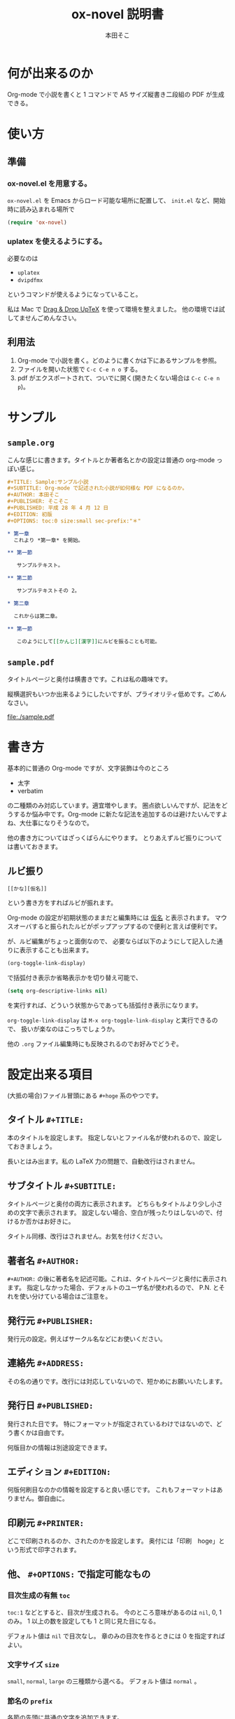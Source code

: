 #+TITLE: ox-novel 説明書
#+AUTHOR: 本田そこ

* 何が出来るのか
  Org-mode で小説を書くと 1 コマンドで A5 サイズ縦書き二段組の PDF が生成できる。
* 使い方
** 準備
*** ox-novel.el を用意する。
    =ox-novel.el= を Emacs からロード可能な場所に配置して、 =init.el= など、開始時に読み込まれる場所で
    #+BEGIN_SRC emacs-lisp
      (require 'ox-novel)
    #+END_SRC
*** uplatex を使えるようにする。
    必要なのは
    - =uplatex=
    - =dvipdfmx=
    というコマンドが使えるようになっていること。

    私は Mac で [[http://www2.kumagaku.ac.jp/teacher/herogw/][Drag & Drop UpTeX]] を使って環境を整えました。
    他の環境では試してませんごめんなさい。
** 利用法
   1. Org-mode で小説を書く。どのように書くかは下にあるサンプルを参照。
   2. ファイルを開いた状態で =C-c C-e n o= する。
   3. pdf がエクスポートされて、ついでに開く(開きたくない場合は =C-c C-e n p=)。
* サンプル
** =sample.org=
   こんな感じに書きます。タイトルとか著者名とかの設定は普通の org-mode っぽい感じ。
   #+BEGIN_SRC org
     ,#+TITLE: Sample:サンプル小説
     ,#+SUBTITLE: Org-mode で記述された小説が如何様な PDF になるのか。
     ,#+AUTHOR: 本田そこ
     ,#+PUBLISHER: そこそこ
     ,#+PUBLISHED: 平成 28 年 4 月 12 日
     ,#+EDITION: 初版
     ,#+OPTIONS: toc:0 size:small sec-prefix:"＊"

     ,* 第一章
       これより *第一章* を開始。

     ,** 第一節
        
        サンプルテキスト。

     ,** 第二節

        サンプルテキストその 2。

     ,* 第二章

       これからは第二章。

     ,** 第一節

        このようにして[[かんじ][漢字]]にルビを振ることも可能。
   #+END_SRC

** =sample.pdf=
   タイトルページと奥付は横書きです。これは私の趣味です。

   縦横選択もいつか出来るようにしたいですが、プライオリティ低めです。ごめんなさい。

   [[file:./sample.pdf]]

* 書き方
  基本的に普通の Org-mode ですが、文字装飾は今のところ
  - 太字
  - verbatim
  の二種類のみ対応しています。適宜増やします。
  圏点欲しいんですが、記法をどうするか悩み中です。Org-mode に新たな記法を追加するのは避けたいんですよね、大仕事になりそうなので。

  他の書き方についてはざっくばらんにやります。
  とりあえずルビ振りについては書いておきます。
** ルビ振り

   #+BEGIN_SRC
     [[かな][仮名]]
   #+END_SRC
   
   という書き方をすればルビが振れます。

   Org-mode の設定が初期状態のままだと編集時には _仮名_ と表示されます。
   マウスオーバすると振られたルビがポップアップするので便利と言えば便利です。

   が、ルビ編集がちょっと面倒なので、
   必要ならば以下のようにして記入した通りに表示することも出来ます。

   #+BEGIN_SRC emacs-lisp
     (org-toggle-link-display)
   #+END_SRC
   で括弧付き表示か省略表示かを切り替え可能で、
   #+BEGIN_SRC emacs-lisp
     (setq org-descriptive-links nil)
   #+END_SRC
   を実行すれば、どういう状態からであっても括弧付き表示になります。

   =org-toggle-link-display= は =M-x org-toggle-link-display= と実行できるので、
   扱いが楽なのはこっちでしょうか。
   
   他の =.org= ファイル編集時にも反映されるのでお好みでどうぞ。

* 設定出来る項目
  (大抵の場合)ファイル冒頭にある =#+hoge= 系のやつです。
  
** タイトル =#+TITLE:=

   本のタイトルを設定します。
   指定しないとファイル名が使われるので、設定しておきましょう。

   長いとはみ出ます。私の LaTeX 力の問題で、自動改行はされません。
   
** サブタイトル =#+SUBTITLE:=
   
   タイトルページと奥付の両方に表示されます。
   どちらもタイトルより少し小さめの文字で表示されます。
   設定しない場合、空白が残ったりはしないので、付けるか否かはお好きに。
   
   タイトル同様、改行はされません。お気を付けください。

** 著者名 =#+AUTHOR:=

   =#+AUTHOR:= の後に著者名を記述可能。これは、タイトルページと奥付に表示されます。
   指定しなかった場合、デフォルトのユーザ名が使われるので、 P.N. とそれを使い分けている場合はご注意を。
  
** 発行元 =#+PUBLISHER:=
   発行元の設定。例えばサークル名などにお使いください。

** 連絡先 =#+ADDRESS:=
   その名の通りです。改行には対応していないので、短かめにお願いいたします。

** 発行日 =#+PUBLISHED:=
   発行された日です。
   特にフォーマットが指定されているわけではないので、どう書くかは自由です。

   何版目かの情報は別途設定できます。

** エディション =#+EDITION:=
   何版何刷目なのかの情報を設定すると良い感じです。
   これもフォーマットはありません。御自由に。

** 印刷元 =#+PRINTER:=

   どこで印刷されるのか、されたのかを設定します。
   奥付には「印刷　hoge」という形式で印字されます。

** 他、 =#+OPTIONS:= で指定可能なもの

*** 目次生成の有無 =toc=
    =toc:1= などとすると、目次が生成される。
    今のところ意味があるのは =nil=, 0, 1 のみ。
    1 以上の数を設定しても 1 と同じ見た目になる。

    デフォルト値は =nil= で目次なし。
    章のみの目次を作るときには 0 を指定すればよい。
*** 文字サイズ =size=
    =small=, =normal=, =large= の三種類から選べる。
    デフォルト値は =normal= 。
*** 節名の =prefix= 
    各節の先頭に共通の文字を追加できます。

    よくある使い方としては、
    節名を空文字列にして ＊ を共通の prefix にする、とかでしょうか。

    Org-mode のオプションの仕様上、半角スペースが使えないので注意してください。
* TIPS
** インクルード機能を使ってファイルを分割
   Org-mode は =#+INCLUDE:= で別の =.org= ファイルをインクルードできる。

   エクスポートする時はそれらのファイルの中身が挿入されてから処理されるので、
   例えば各章毎にファイルを分けてそれらを =#+INCLUDE:= すると、
   1 ファイルあたりの大きさを小さく出来てよい感じになる。
   
   こんな感じ。
   #+BEGIN_SRC org
     ,#+TITLE: Include Sample
     ,#+AUTHOR: 本田そこ
     ,#+PUBLISHED: 2016/04/12

     ,#+INCLUDE: "prelude.org" :minlevel 1
     ,#+INCLUDE: "chapter1.org" :minlevel 1
     ,#+INCLUDE: "chapter2.org" :minlevel 1
     ,#+INCLUDE: "afterword.org" :minlevel 1
   #+END_SRC
   
   =:minlevel= オプションで、インクルードするファイルのヘッドラインレベルを指定。
   意味がわからない場合、各章のファイルは =* 章名= から始めて、
   =:minlevel 1= を指定しておけばよい。
   
   これは Org-mode に元からあるオプションなので、調べれば情報は出てきます。
